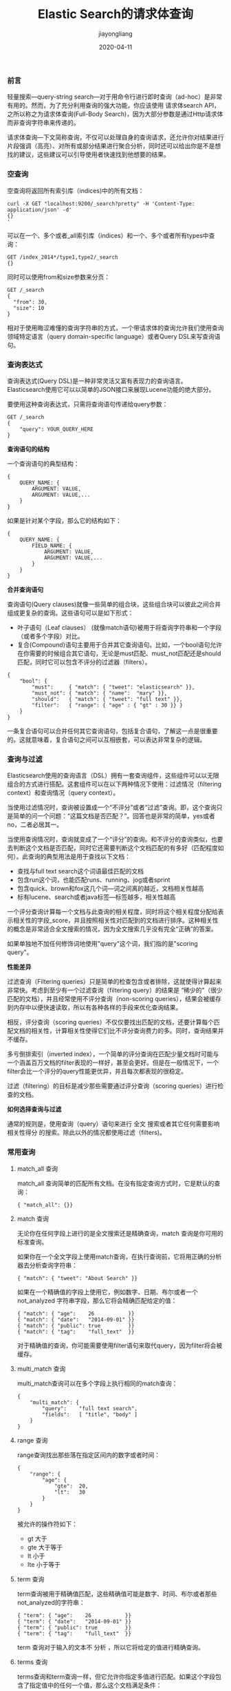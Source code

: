 #+title:Elastic Search的请求体查询
#+author:jiayongliang
#+date:2020-04-11
#+email:anbgsl1110@gmail.com
#+keywords: ES Elastic Search 搜索引擎 请求体查询 jiayonghliang
#+description: Elastic Search 搜索引擎 ES 请求体查询
#+options: toc:1 html-postamble:nil  ^:nil
#+html_head: <link rel="stylesheet" href="http://www.jiayongliang.cn/css/org3.css" type="text/css" /><div id="main-menu-index"></div><script src="http://www.jiayongliang.cn/js/add-main-menu.js" type="text/javascript"></script>
*** 前言
轻量搜索—query-string search—对于用命令行进行即时查询（ad-hoc）是非常有用的。然而，为了充分利用查询的强大功能，你应该使用 请求体search API，之所以称之为请求体查询(Full-Body Search)，因为大部分参数是通过Http请求体而非查询字符串来传递的。

请求体查询—下文简称查询，不仅可以处理自身的查询请求，还允许你对结果进行片段强调（高亮）、对所有或部分结果进行聚合分析，同时还可以给出你是不是想找的建议，这些建议可以引导使用者快速找到他想要的结果。
*** 空查询
空查询将返回所有索引库（indices)中的所有文档：
#+BEGIN_SRC shell
curl -X GET "localhost:9200/_search?pretty" -H 'Content-Type: application/json' -d'
{}
'
#+END_SRC
可以在一个、多个或者_all索引库（indices）和一个、多个或者所有types中查询：
#+BEGIN_SRC shell
GET /index_2014*/type1,type2/_search
{}
#+END_SRC
同时可以使用from和size参数来分页：
#+BEGIN_SRC shell
GET /_search
{
  "from": 30,
  "size": 10
}
#+END_SRC
相对于使用晦涩难懂的查询字符串的方式，一个带请求体的查询允许我们使用查询领域特定语言（query domain-specific language）或者Query DSL来写查询语句。
*** 查询表达式
查询表达式(Query DSL)是一种非常灵活又富有表现力的查询语言。Elasticsearch使用它可以以简单的JSON接口来展现Lucene功能的绝大部分。

要使用这种查询表达式，只需将查询语句传递给query参数：
#+BEGIN_SRC shell
GET /_search
{
    "query": YOUR_QUERY_HERE
}
#+END_SRC

*查询语句的结构*

一个查询语句的典型结构：
#+BEGIN_SRC shell
{
    QUERY_NAME: {
        ARGUMENT: VALUE,
        ARGUMENT: VALUE,...
    }
}
#+END_SRC
如果是针对某个字段，那么它的结构如下：
#+BEGIN_SRC shell
{
    QUERY_NAME: {
        FIELD_NAME: {
            ARGUMENT: VALUE,
            ARGUMENT: VALUE,...
        }
    }
}
#+END_SRC
*合并查询语句*

查询语句(Query clauses)就像一些简单的组合块，这些组合块可以彼此之间合并组成更复杂的查询。这些语句可以是如下形式：

- 叶子语句（Leaf clauses） (就像match语句)被用于将查询字符串和一个字段（或者多个字段）对比。
- 复合(Compound)语句主要用于合并其它查询语句。比如，一个bool语句允许在你需要的时候组合其它语句，无论是must匹配、must_not匹配还是should匹配，同时它可以包含不评分的过滤器（filters）。
#+BEGIN_SRC shell
{
    "bool": {
        "must":     { "match": { "tweet": "elasticsearch" }},
        "must_not": { "match": { "name":  "mary" }},
        "should":   { "match": { "tweet": "full text" }},
        "filter":   { "range": { "age" : { "gt" : 30 }} }
    }
}
#+END_SRC
一条复合语句可以合并任何其它查询语句，包括复合语句，了解这一点是很重要的。这就意味着，复合语句之间可以互相嵌套，可以表达非常复杂的逻辑。
*** 查询与过滤
Elasticsearch使用的查询语言（DSL）拥有一套查询组件，这些组件可以以无限组合的方式进行搭配。这套组件可以在以下两种情况下使用：过滤情况（filtering context）和查询情况（query context）。

当使用过滤情况时，查询被设置成一个“不评分”或者“过滤”查询。即，这个查询只是简单的问一个问题：“这篇文档是否匹配？”。回答也是非常的简单，yes或者no，二者必居其一。

当使用查询情况时，查询就变成了一个“评分”的查询。和不评分的查询类似，也要去判断这个文档是否匹配，同时它还需要判断这个文档匹配的有多好（匹配程度如何）。此查询的典型用法是用于查找以下文档：
- 查找与full text search这个词语最佳匹配的文档
- 包含run这个词，也能匹配runs、running、jog或者sprint
- 包含quick、brown和fox这几个词—词之间离的越近，文档相关性越高
- 标有lucene、search或者java标签—标签越多，相关性越高
一个评分查询计算每一个文档与此查询的相关程度，同时将这个相关程度分配给表示相关性的字段_score，并且按照相关性对匹配到的文档进行排序。这种相关性的概念是非常适合全文搜索的情况，因为全文搜索几乎没有完全“正确”的答案。

如果单独地不加任何修饰词地使用"query"这个词，我们指的是"scoring query"。

*性能差异*

过滤查询（Filtering queries）只是简单的检查包含或者排除，这就使得计算起来非常快。考虑到至少有一个过滤查询（filtering query）的结果是 “稀少的”（很少匹配的文档），并且经常使用不评分查询（non-scoring queries），结果会被缓存到内存中以便快速读取，所以有各种各样的手段来优化查询结果。

相反，评分查询（scoring queries）不仅仅要找出匹配的文档，还要计算每个匹配文档的相关性，计算相关性使得它们比不评分查询费力的多。同时，查询结果并不缓存。

多亏倒排索引（inverted index），一个简单的评分查询在匹配少量文档时可能与一个涵盖百万文档的filter表现的一样好，甚至会更好。但是在一般情况下，一个filter会比一个评分的query性能更优异，并且每次都表现的很稳定。

过滤（filtering）的目标是减少那些需要通过评分查询（scoring queries）进行检查的文档。

*如何选择查询与过滤*

通常的规则是，使用查询（query）语句来进行 全文 搜索或者其它任何需要影响 相关性得分 的搜索。除此以外的情况都使用过滤（filters)。
*** 常用查询
**** match_all 查询
match_all 查询简单的匹配所有文档。在没有指定查询方式时，它是默认的查询：
#+BEGIN_SRC shell
{ "match_all": {}}
#+END_SRC
**** match 查询
无论你在任何字段上进行的是全文搜索还是精确查询，match 查询是你可用的标准查询。

如果你在一个全文字段上使用match查询，在执行查询前，它将用正确的分析器去分析查询字符串：
#+BEGIN_SRC shell
{ "match": { "tweet": "About Search" }}
#+END_SRC
如果在一个精确值的字段上使用它，例如数字、日期、布尔或者一个 not_analyzed 字符串字段，那么它将会精确匹配给定的值：
#+BEGIN_SRC shell
{ "match": { "age":    26           }}
{ "match": { "date":   "2014-09-01" }}
{ "match": { "public": true         }}
{ "match": { "tag":    "full_text"  }}
#+END_SRC
对于精确值的查询，你可能需要使用filter语句来取代query，因为filter将会被缓存。
**** multi_match 查询
multi_match查询可以在多个字段上执行相同的match查询：
#+BEGIN_SRC shell
{
    "multi_match": {
        "query":    "full text search",
        "fields":   [ "title", "body" ]
    }
}
#+END_SRC
**** range 查询
range查询找出那些落在指定区间内的数字或者时间：
#+BEGIN_SRC shell
{
    "range": {
        "age": {
            "gte":  20,
            "lt":   30
        }
    }
}
#+END_SRC
被允许的操作符如下：
- gt 大于
- gte 大于等于
- lt 小于
- lte 小于等于
**** term 查询
term查询被用于精确值匹配，这些精确值可能是数字、时间、布尔或者那些not_analyzed的字符串：
#+BEGIN_SRC shell
{ "term": { "age":    26           }}
{ "term": { "date":   "2014-09-01" }}
{ "term": { "public": true         }}
{ "term": { "tag":    "full_text"  }}
#+END_SRC
term 查询对于输入的文本不 分析 ，所以它将给定的值进行精确查询。
**** terms 查询
terms查询和term查询一样，但它允许你指定多值进行匹配。如果这个字段包含了指定值中的任何一个值，那么这个文档满足条件：
#+BEGIN_SRC shell
{ "terms": { "tag": [ "search", "full_text", "nosql" ] }}
#+END_SRC
和term查询一样，terms查询对于输入的文本不分析。它查询那些精确匹配的值（包括在大小写、重音、空格等方面的差异）。
**** exists 查询和 missing 查询
exists查询和missing查询被用于查找那些指定字段中有值(exists)或无值(missing)的文档。这与SQL中的IS_NULL(missing)和NOT IS_NULL(exists)在本质上具有共性：
#+BEGIN_SRC shell
{
    "exists":   {
        "field":    "title"
    }
}
#+END_SRC
这些查询经常用于某个字段有值的情况和某个字段缺值的情况。
*** 组合查询
现实的查询需求从来都没有那么简单；它们需要在多个字段上查询多种多样的文本，并且根据一系列的标准来过滤。为了构建类似的高级查询，你需要一种能够将多查询组合成单一查询的查询方法。

你可以用bool查询来实现你的需求。这种查询将多查询组合在一起，成为用户自己想要的布尔查询。它接收以下参数：
- must 文档必须匹配这些条件才能被包含进来。
- must_not 文档必须不匹配这些条件才能被包含进来。
- should 如果满足这些语句中的任意语句，将增加_score，否则，无任何影响。它们主要用于修正每个文档的相关性得分。
- filter 必须匹配，但它以不评分、过滤模式来进行。这些语句对评分没有贡献，只是根据过滤标准来排除或包含文档。

相关性得分：

每一个子查询都独自地计算文档的相关性得分。一旦他们的得分被计算出来，bool查询就将这些得分进行合并并且返回一个代表整个布尔操作的得分。

例如，查找title字段匹配how to make millions并且不被标识为spam的文档。那些被标识为starred或在2014之后的文档，将比另外那些文档拥有更高的排名。如果 两者 都满足，那么它排名将更高：
#+BEGIN_SRC shell
{
    "bool": {
        "must":     { "match": { "title": "how to make millions" }},
        "must_not": { "match": { "tag":   "spam" }},
        "should": [
            { "match": { "tag": "starred" }},
            { "range": { "date": { "gte": "2014-01-01" }}}
        ]
    }
}
#+END_SRC
*提示* ：如果没有must语句，那么至少需要能够匹配其中的一条should语句。但，如果存在至少一条must语句，则对should语句的匹配没有要求。

*增加带过滤器（filtering）的查询*

如果我们不想因为文档的时间而影响得分，可以用filter语句来重写前面的例子：
#+BEGIN_SRC shell
{
    "bool": {
        "must":     { "match": { "title": "how to make millions" }},
        "must_not": { "match": { "tag":   "spam" }},
        "should": [
            { "match": { "tag": "starred" }}
        ],
        "filter": {
          "range": { "date": { "gte": "2014-01-01" }}
        }
    }
}
#+END_SRC
range查询已经从should语句中移到filter语句。

通过将range查询移到filter语句中，我们将它转成不评分的查询，将不再影响文档的相关性排名。由于它现在是一个不评分的查询，可以使用各种对filter查询有效的优化手段来提升性能。

所有查询都可以借鉴这种方式。将查询移到bool查询的filter语句中，这样它就自动的转成一个不评分的filter了。

*constant_score 查询*

尽管没有bool查询使用这么频繁，constant_scor查询也是你工具箱里有用的查询工具。它将一个不变的常量评分应用于所有匹配的文档。它被经常用于你只需要执行一个filter而没有其它查询（例如，评分查询）的情况下。

可以使用它来取代只有filter语句的bool查询。在性能上是完全相同的，但对于提高查询简洁性和清晰度有很大帮助。
#+BEGIN_SRC shell
{
    "constant_score":   {
        "filter": {
            "term": { "category": "ebooks" }
        }
    }
}
#+END_SRC
*** 验证查询
查询可以变得非常的复杂，尤其和不同的分析器与不同的字段映射结合时，理解起来就有点困难了。不过validate-query API可以用来验证查询是否合法。
#+BEGIN_SRC shell
GET /gb/tweet/_validate/query
{
   "query": {
      "tweet" : {
         "match" : "really powerful"
      }
   }
}
#+END_SRC
以上 validate 请求的应答告诉我们这个查询是不合法的：
#+BEGIN_SRC shell
{
  "valid" : false
}
#+END_SRC

*理解错误信息*

为了找出 查询不合法的原因，可以将explain参数加到查询字符串中：
#+BEGIN_SRC shell
GET /gb/tweet/_validate/query?explain
{
   "query": {
      "tweet" : {
         "match" : "really powerful"
      }
   }
}
#+END_SRC
explain 参数可以提供更多关于查询不合法的信息。
#+BEGIN_SRC shell
{
  "valid" : false,
  "error" : "ParsingException[unknown query [tweet]]; nested: NamedObjectNotFoundException[[3:17] unknown field [tweet]];; org.elasticsearch.common.xcontent.NamedObjectNotFoundException: [3:17] unknown field [tweet]"
}
#+END_SRC

*理解查询语句*

对于合法查询，使用explain参数将返回可读的描述，这对准确理解Elasticsearch 是如何解析你的query是非常有用的：
#+BEGIN_SRC shell
curl -X GET "localhost:9200/_validate/query?explain&pretty" -H 'Content-Type: application/json' -d'
{
   "query": {
      "match" : {
         "tweet" : "really powerful"
      }
   }
}
'
#+END_SRC
我们查询的每一个index都会返回对应的explanation，因为每一个index都有自己的映射和分析器：
#+BEGIN_SRC shell
"explanations" : [
    {
      "index" : ".apm-agent-configuration",
      "valid" : true,
      "explanation" : """MatchNoDocsQuery("unmapped fields [tweet]")"""
    },
    {
      "index" : ".apm-custom-link",
      "valid" : true,
      "explanation" : """MatchNoDocsQuery("unmapped fields [tweet]")"""
    }
]
#+END_SRC